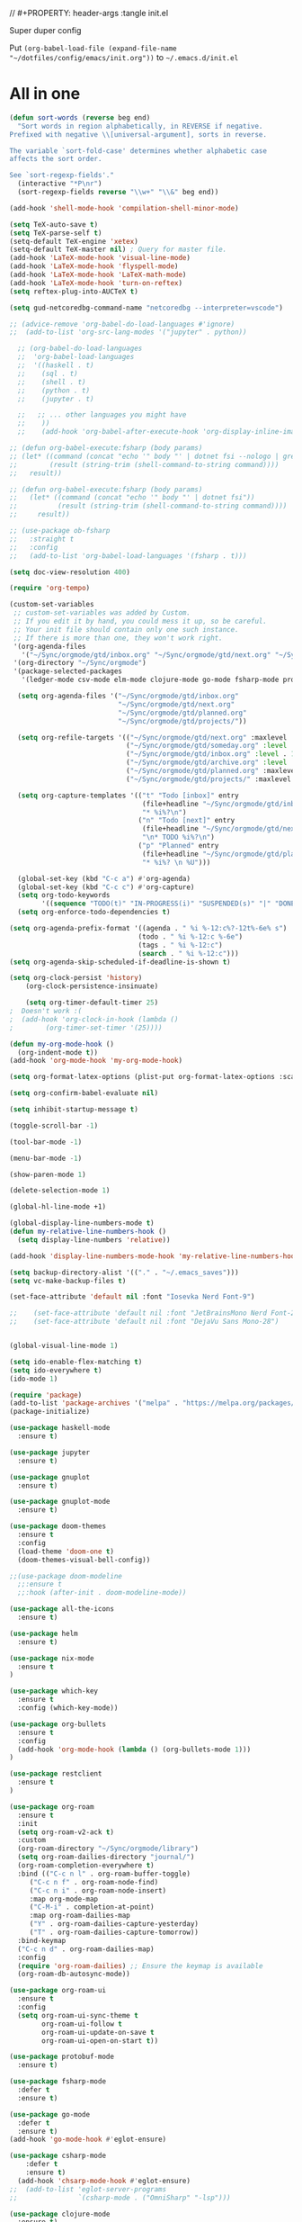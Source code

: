 // #+PROPERTY: header-args :tangle init.el

Super duper config

Put =(org-babel-load-file (expand-file-name "~/dotfiles/config/emacs/init.org"))= to =~/.emacs.d/init.el=

* All in one
#+begin_src emacs-lisp
(defun sort-words (reverse beg end)
  "Sort words in region alphabetically, in REVERSE if negative.
Prefixed with negative \\[universal-argument], sorts in reverse.

The variable `sort-fold-case' determines whether alphabetic case
affects the sort order.

See `sort-regexp-fields'."
  (interactive "*P\nr")
  (sort-regexp-fields reverse "\\w+" "\\&" beg end))

(add-hook 'shell-mode-hook 'compilation-shell-minor-mode)

(setq TeX-auto-save t)
(setq TeX-parse-self t)
(setq-default TeX-engine 'xetex)
(setq-default TeX-master nil) ; Query for master file.
(add-hook 'LaTeX-mode-hook 'visual-line-mode)
(add-hook 'LaTeX-mode-hook 'flyspell-mode)
(add-hook 'LaTeX-mode-hook 'LaTeX-math-mode)
(add-hook 'LaTeX-mode-hook 'turn-on-reftex)
(setq reftex-plug-into-AUCTeX t)

(setq gud-netcoredbg-command-name "netcoredbg --interpreter=vscode")

;; (advice-remove 'org-babel-do-load-languages #'ignore)
;;  (add-to-list 'org-src-lang-modes '("jupyter" . python))

  ;; (org-babel-do-load-languages
  ;;  'org-babel-load-languages
  ;;  '((haskell . t)
  ;;    (sql . t)
  ;;    (shell . t)
  ;;    (python . t)
  ;;    (jupyter . t)

  ;;   ;; ... other languages you might have
  ;;    ))
  ;;    (add-hook 'org-babel-after-execute-hook 'org-display-inline-images 'append)

;; (defun org-babel-execute:fsharp (body params)
;; (let* ((command (concat "echo '" body "' | dotnet fsi --nologo | grep 'val it:.* =' | sed 's/^.*= //'"))
;;        (result (string-trim (shell-command-to-string command))))
;;   result))

;; (defun org-babel-execute:fsharp (body params)
;;   (let* ((command (concat "echo '" body "' | dotnet fsi"))
;;          (result (string-trim (shell-command-to-string command))))
;;     result))

;; (use-package ob-fsharp
;;   :straight t
;;   :config
;;   (add-to-list 'org-babel-load-languages '(fsharp . t)))

(setq doc-view-resolution 400)

(require 'org-tempo)

(custom-set-variables
 ;; custom-set-variables was added by Custom.
 ;; If you edit it by hand, you could mess it up, so be careful.
 ;; Your init file should contain only one such instance.
 ;; If there is more than one, they won't work right.
 '(org-agenda-files
   '("~/Sync/orgmode/gtd/inbox.org" "~/Sync/orgmode/gtd/next.org" "~/Sync/orgmode/gtd/planned.org" "~/Sync/orgmode/gtd/projects/"))
 '(org-directory "~/Sync/orgmode")
 '(package-selected-packages
   '(ledger-mode csv-mode elm-mode clojure-mode go-mode fsharp-mode protobuf-mode org-roam-ui org-roam restclient org-bullets which-key nix-mode helm all-the-icons doom-modeline doom-themes gnuplot-mode gnuplot jupyter haskell-mode)))

  (setq org-agenda-files '("~/Sync/orgmode/gtd/inbox.org"
                           "~/Sync/orgmode/gtd/next.org"
                           "~/Sync/orgmode/gtd/planned.org"
                           "~/Sync/orgmode/gtd/projects/"))

  (setq org-refile-targets '(("~/Sync/orgmode/gtd/next.org" :maxlevel . 3)
                             ("~/Sync/orgmode/gtd/someday.org" :level . 1)
                             ("~/Sync/orgmode/gtd/inbox.org" :level . 1)
                             ("~/Sync/orgmode/gtd/archive.org" :level . 1)
                             ("~/Sync/orgmode/gtd/planned.org" :maxlevel . 1)
                             ("~/Sync/orgmode/gtd/projects/" :maxlevel . 2)))

  (setq org-capture-templates '(("t" "Todo [inbox]" entry
                                 (file+headline "~/Sync/orgmode/gtd/inbox.org" "Inbox")
                                 "* %i%?\n")
                                ("n" "Todo [next]" entry
                                 (file+headline "~/Sync/orgmode/gtd/next.org" "Next")
                                 "\n* TODO %i%?\n")
                                ("p" "Planned" entry
                                 (file+headline "~/Sync/orgmode/gtd/planned.org" "Planned")
                                 "* %i%? \n %U")))

  (global-set-key (kbd "C-c a") #'org-agenda)
  (global-set-key (kbd "C-c c") #'org-capture)
  (setq org-todo-keywords
        '((sequence "TODO(t)" "IN-PROGRESS(i)" "SUSPENDED(s)" "|" "DONE(d)" "IN-REVIEW(r)" "CANCELED(c)")))
  (setq org-enforce-todo-dependencies t)

(setq org-agenda-prefix-format '((agenda . " %i %-12:c%?-12t%-6e% s")
                                (todo . " %i %-12:c %-6e")
                                (tags . " %i %-12:c")
                                (search . " %i %-12:c")))
(setq org-agenda-skip-scheduled-if-deadline-is-shown t)

(setq org-clock-persist 'history)
    (org-clock-persistence-insinuate)

    (setq org-timer-default-timer 25)
;  Doesn't work :(
;  (add-hook 'org-clock-in-hook (lambda ()
;        (org-timer-set-timer '(25))))

(defun my-org-mode-hook ()
  (org-indent-mode t))
(add-hook 'org-mode-hook 'my-org-mode-hook)

(setq org-format-latex-options (plist-put org-format-latex-options :scale 4))

(setq org-confirm-babel-evaluate nil)

(setq inhibit-startup-message t)

(toggle-scroll-bar -1)

(tool-bar-mode -1)

(menu-bar-mode -1)

(show-paren-mode 1)

(delete-selection-mode 1)

(global-hl-line-mode +1)

(global-display-line-numbers-mode t)
(defun my-relative-line-numbers-hook ()
  (setq display-line-numbers 'relative))

(add-hook 'display-line-numbers-mode-hook 'my-relative-line-numbers-hook)

(setq backup-directory-alist '(("." . "~/.emacs_saves")))
(setq vc-make-backup-files t)

(set-face-attribute 'default nil :font "Iosevka Nerd Font-9")
    
;;    (set-face-attribute 'default nil :font "JetBrainsMono Nerd Font-22")
;;    (set-face-attribute 'default nil :font "DejaVu Sans Mono-28")


(global-visual-line-mode 1)

(setq ido-enable-flex-matching t)
(setq ido-everywhere t)
(ido-mode 1)

(require 'package)
(add-to-list 'package-archives '("melpa" . "https://melpa.org/packages/") t)
(package-initialize)

(use-package haskell-mode
  :ensure t)

(use-package jupyter
  :ensure t)

(use-package gnuplot
  :ensure t)

(use-package gnuplot-mode
  :ensure t)

(use-package doom-themes
  :ensure t
  :config
  (load-theme 'doom-one t)
  (doom-themes-visual-bell-config))

;;(use-package doom-modeline
  ;;:ensure t
  ;;:hook (after-init . doom-modeline-mode))

(use-package all-the-icons
  :ensure t)

(use-package helm
  :ensure t)

(use-package nix-mode
  :ensure t
)

(use-package which-key
  :ensure t
  :config (which-key-mode))

(use-package org-bullets
  :ensure t
  :config
  (add-hook 'org-mode-hook (lambda () (org-bullets-mode 1)))
)

(use-package restclient
  :ensure t
)

(use-package org-roam
  :ensure t
  :init
  (setq org-roam-v2-ack t)
  :custom
  (org-roam-directory "~/Sync/orgmode/library")
  (setq org-roam-dailies-directory "journal/")
  (org-roam-completion-everywhere t)
  :bind (("C-c n l" . org-roam-buffer-toggle)
	 ("C-c n f" . org-roam-node-find)
	 ("C-c n i" . org-roam-node-insert)
	 :map org-mode-map
	 ("C-M-i" . completion-at-point)
	 :map org-roam-dailies-map
	 ("Y" . org-roam-dailies-capture-yesterday)
	 ("T" . org-roam-dailies-capture-tomorrow))
  :bind-keymap
  ("C-c n d" . org-roam-dailies-map)
  :config
  (require 'org-roam-dailies) ;; Ensure the keymap is available
  (org-roam-db-autosync-mode))

(use-package org-roam-ui
  :ensure t
  :config
  (setq org-roam-ui-sync-theme t
        org-roam-ui-follow t
        org-roam-ui-update-on-save t
        org-roam-ui-open-on-start t))

(use-package protobuf-mode
  :ensure t)

(use-package fsharp-mode
  :defer t
  :ensure t)

(use-package go-mode
  :defer t
  :ensure t)
(add-hook 'go-mode-hook #'eglot-ensure)

(use-package csharp-mode
    :defer t
    :ensure t)
  (add-hook 'chsarp-mode-hook #'eglot-ensure)
;;  (add-to-list 'eglot-server-programs
;;               `(csharp-mode . ("OmniSharp" "-lsp")))

(use-package clojure-mode
  :ensure t)

(use-package elm-mode
  :ensure t)
(add-hook 'elm-mode-hook 'elm-format-on-save-mode)

(use-package csv-mode
  :ensure t
)

(use-package ledger-mode
  :ensure t
  :init
  :config
  (setq ledger-reports
    '(("cashflow" "ledger -f %(ledger-file) --cost -X EUR bal ^Income ^Expenses")
      ("cashflow-rsd" "ledger -f %(ledger-file) --cost -X RSD bal ^Income ^Expenses")
      ("net-worth" "ledger -f %(ledger-file) --cost -X EUR bal ^Assets ^Liabilities")
      ("net-worth-rsd" "ledger -f %(ledger-file) --cost -X RSD bal ^Assets ^Liabilities")
      ("prices" "ledger prices -f %(ledger-file)")
      ("bal" "%(binary) -f %(ledger-file) --cost -X EUR bal")
      ("bal-rsd" "%(binary) -f %(ledger-file) --cost -X RSD bal")
      ("reg" "%(binary) -f %(ledger-file) --cost -X EUR reg")
      ("reg-rsd" "%(binary) -f %(ledger-file) --cost -X RSD reg")
      ("payee" "%(binary) -f %(ledger-file) --cost -X EUR reg @%(payee)")
      ("payee-rsd" "%(binary) -f %(ledger-file) --cost -X RSD reg @%(payee)")
      ("account" "%(binary) -f %(ledger-file) --cost -X EUR reg %(account)")  
      ("account-rsd" "%(binary) -f %(ledger-file) --cost -X RSD reg %(account)")))  
  )
(custom-set-faces
 ;; custom-set-faces was added by Custom.
 ;; If you edit it by hand, you could mess it up, so be careful.
 ;; Your init file should contain only one such instance.
 ;; If there is more than one, they won't work right.
 )
#+end_src
